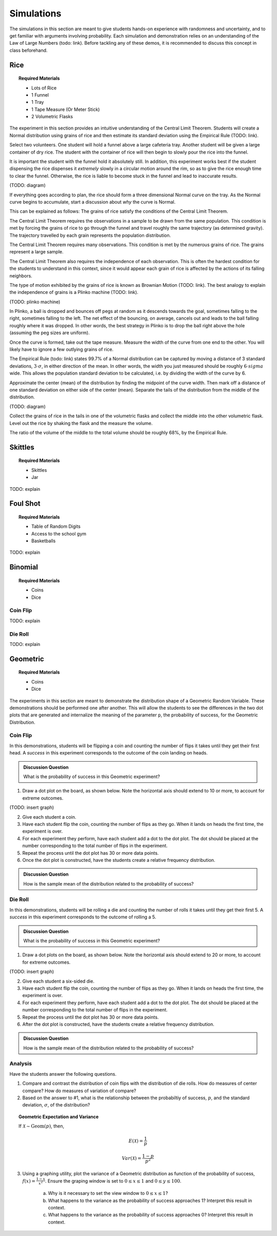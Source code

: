 .. _simulation_activities:

===========
Simulations
===========

The simulations in this section are meant to give students hands-on experience with randomness and uncertainty, and to get familiar with arguments involving probability. Each simulation and demonstration relies on an understanding of the Law of Large Numbers (todo: link). Before tackling any of these demos, it is recommended to discuss this concept in class beforehand.

Rice
====

.. topic:: Required Materials

	- Lots of Rice
	- 1 Funnel
	- 1 Tray
	- 1 Tape Measure (Or Meter Stick)
	- 2 Volumetric Flasks
	
The experiment in this section provides an intuitive understanding of the Central Limit Theorem. Students will create a Normal distribution using grains of rice and then estimate its standard deviation using the Empirical Rule (TODO: link).

Select two volunteers. One student will hold a funnel above a large cafeteria tray. Another student will be given a large container of dry rice. The student with the container of rice will then begin to slowly pour the rice into the funnel.

It is important the student with the funnel hold it absolutely still. In addition, this experiment works best if the student dispensing the rice dispenses it *extremely* slowly in a circular motion around the rim, so as to give the rice enough time to clear the funnel. Otherwise, the rice is liable to become stuck in the funnel and lead to inaccurate results.

(TODO: diagram)	

If everything goes according to plan, the rice should form a three dimensional Normal curve on the tray. As the Normal curve begins to accumulate, start a discussion about *why* the curve is Normal.

This can be explained as follows: The grains of rice satisfy the conditions of the Central Limit Theorem. 

The Central Limit Theorem requires the observations in a sample to be drawn from the same population. This condition is met by forcing the grains of rice to go through the funnel and travel roughly the same trajectory (as determined gravity). The trajectory travelled by each grain represents the population distribution.

The Central Limit Theorem requires many observations. This condition is met by the numerous grains of rice. The grains represent a large sample.

The Central Limit Theorem also requires the independence of each observation. This is often the hardest condition for the students to understand in this context, since it would appear each grain of rice is affected by the actions of its falling neighbors.

The type of motion exhibited by the grains of rice is known as Brownian Motion (TODO: link). The best analogy to explain the independence of grains is a Plinko machine (TODO: link).

(TODO: plinko machine)

In Plinko, a ball is dropped and bounces off pegs at random as it descends towards the goal, sometimes falling to the right, sometimes falling to the left. The net effect of the bouncing, on average, cancels out and leads to the ball falling roughly where it was dropped. In other words, the best strategy in Plinko is to drop the ball right above the hole (assuming the peg sizes are uniform). 

Once the curve is formed, take out the tape measure. Measure the width of the curve from one end to the other. You will likely have to ignore a few outlying grains of rice.

The Empirical Rule (todo: link) states 99.7% of a Normal distribution can be captured by moving a distance of 3 standard deviations, :math:`3 \cdot \sigma`, in either direction of the mean. In other words, the width you just measured should be roughly :math:`6 \cdot sigma` wide. This allows the population standard deviation to be calculated, i.e. by dividing the width of the curve by 6. 

Approximate the center (mean) of the distribution by finding the midpoint of the curve width. Then mark off a distance of one standard deviation on either side of the center (mean). Separate the tails of the distribution from the middle of the distribution.

(TODO: diagram)

Collect the grains of rice in the tails in one of the volumetric flasks and collect the middle into the other volumetric flask. Level out the rice by shaking the flask and the measure the volume.

The ratio of the volume of the middle to the total volume should be roughly 68%, by the Empirical Rule. 
	
Skittles
========

.. topic:: Required Materials

	- Skittles
	- Jar
	
TODO: explain

Foul Shot
=========

.. topic:: Required Materials

	- Table of Random Digits
	- Access to the school gym
	- Basketballs
	
TODO: explain

Binomial 
========

.. topic:: Required Materials

	- Coins
	- Dice
	
Coin Flip
---------

TODO: explain

Die Roll
--------

TODO: explain

Geometric
=========

.. topic:: Required Materials

	- Coins
	- Dice
	
The experiments in this section are meant to demonstrate the distribution shape of a Geometric Random Variable. These demonstrations should be performed one after another. This will allow the students to see the differences in the two dot plots that are generated and internalize the meaning of the parameter ``p``, the probability of success, for the Geometric Distribution.

Coin Flip
---------

In this demonstrations, students will be flipping a coin and counting the number of flips it takes until they get their first head. A *success* in this experiment corresponds to the outcome of the coin landing on heads.

.. admonition:: Discussion Question

	What is the probability of success in this Geometric experiment?
	
1. Draw a dot plot on the board, as shown below. Note the horizontal axis should extend to 10 or more, to account for extreme outcomes.

(TODO: insert graph) 

2. Give each student a coin. 

3. Have each student flip the coin, counting the number of flips as they go. When it lands on heads the first time, the experiment is over. 

4. For each experiment they perform, have each student add a dot to the dot plot. The dot should be placed at the number corresponding to the total number of flips in the experiment. 

5. Repeat the process until the dot plot has 30 or more data points. 

6. Once the dot plot is constructed, have the students create a relative frequency distribution.

.. admonition:: Discussion Question

	How is the sample mean of the distribution related to the probability of success?

Die Roll
--------

In this demonstrations, students will be rolling a die and counting the number of rolls it takes until they get their first 5. A *success* in this experiment corresponds to the outcome of rolling a 5.

.. admonition:: Discussion Question

	What is the probability of success in this Geometric experiment?
	
1. Draw a dot plots on the board, as shown below. Note the horizontal axis should extend to 20 or more, to account for extreme outcomes.

(TODO: insert graph) 

2. Give each student a six-sided die. 

3. Have each student flip the coin, counting the number of flips as they go. When it lands on heads the first time, the experiment is over. 

4. For each experiment they perform, have each student add a dot to the dot plot. The dot should be placed at the number corresponding to the total number of flips in the experiment. 

5. Repeat the process until the dot plot has 30 or more data points. 

6. After the dot plot is constructed, have the students create a relative frequency distribution.

.. admonition:: Discussion Question

	How is the sample mean of the distribution related to the probability of success?
	
Analysis
--------

Have the students answer the following questions.

1. Compare and contrast the distribution of coin flips with the distribution of die rolls. How do measures of center compare? How do measures of variation of compare? 

2. Based on the answer to #1, what is the relationship between the probabiltiy of success, :math:`p`, and the standard deviation, :math:`\sigma`, of the distribution?

.. topic:: Geometric Expectation and Variance

	If :math:`\mathcal{X} \sim \text{Geom}(p)`, then,
	
	.. math::
	
		E(\mathcal{X}) = \frac{1}{p}
		
	.. math::
	
		Var(\mathcal{X}) = \frac{1-p}{p^2}
		
3. Using a graphing utility, plot the variance of a Geometric distribution as function of the probability of success, :math:`f(x)=\frac{1-x}{x^2}`. Ensure the graping window is set to :math:`0 \leq x \leq 1` and :math:`0 \leq y \leq 100`.

	a. Why is it necessary to set the view window to :math:`0 \leq x \leq 1`? 
	
	b. What happens to the variance as the probability of success approaches 1? Interpret this result in context.
	
	c. What happens to the variance as the probability of success approaches 0? Interpret this result in context.
